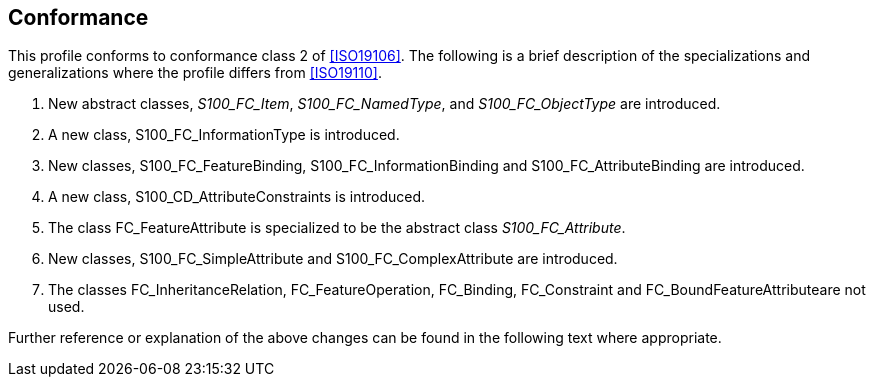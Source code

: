 == Conformance

This profile conforms to conformance class 2 of <<ISO19106>>. The following is
a brief description of the specializations and generalizations where the profile
differs from <<ISO19110>>.

. New abstract classes, __S100_FC_Item__, __S100_FC_NamedType__, and
_S100_FC_ObjectType_ are introduced.
. A new class, S100_FC_InformationType is introduced.
. New classes, S100_FC_FeatureBinding, S100_FC_InformationBinding and
S100_FC_AttributeBinding are introduced.
. A new class, S100_CD_AttributeConstraints is introduced.
. The class FC_FeatureAttribute is specialized to be the abstract class
_S100_FC_Attribute_.
. New classes, S100_FC_SimpleAttribute and S100_FC_ComplexAttribute are
introduced.
. The classes FC_InheritanceRelation, FC_FeatureOperation, FC_Binding,
FC_Constraint and FC_BoundFeatureAttributeare not used.

Further reference or explanation of the above changes can be found in the
following text where appropriate.
